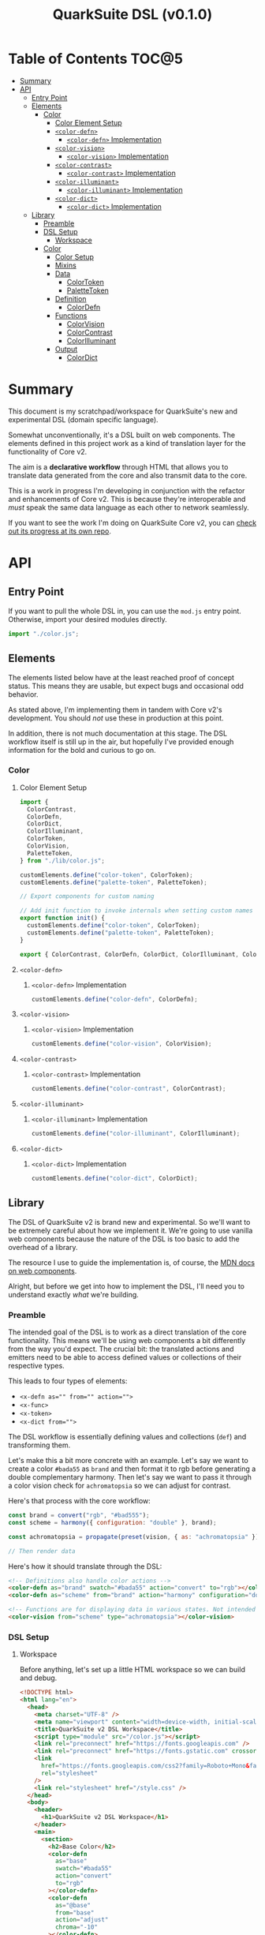 #+TITLE: QuarkSuite DSL (v0.1.0)

* Table of Contents :TOC@5:
- [[#summary][Summary]]
- [[#api][API]]
  - [[#entry-point][Entry Point]]
  - [[#elements][Elements]]
    - [[#color][Color]]
      - [[#color-element-setup][Color Element Setup]]
      - [[#color-defn][=<color-defn>=]]
        - [[#color-defn-implementation][=<color-defn>= Implementation]]
      - [[#color-vision][=<color-vision>=]]
        - [[#color-vision-implementation][=<color-vision>= Implementation]]
      - [[#color-contrast][=<color-contrast>=]]
        - [[#color-contrast-implementation][=<color-contrast>= Implementation]]
      - [[#color-illuminant][=<color-illuminant>=]]
        - [[#color-illuminant-implementation][=<color-illuminant>= Implementation]]
      - [[#color-dict][=<color-dict>=]]
        - [[#color-dict-implementation][=<color-dict>= Implementation]]
  - [[#library][Library]]
    - [[#preamble][Preamble]]
    - [[#dsl-setup][DSL Setup]]
      - [[#workspace][Workspace]]
    - [[#color-1][Color]]
      - [[#color-setup][Color Setup]]
      - [[#mixins][Mixins]]
      - [[#data][Data]]
        - [[#colortoken][ColorToken]]
        - [[#palettetoken][PaletteToken]]
      - [[#definition][Definition]]
        - [[#colordefn][ColorDefn]]
      - [[#functions][Functions]]
        - [[#colorvision][ColorVision]]
        - [[#colorcontrast][ColorContrast]]
        - [[#colorilluminant][ColorIlluminant]]
      - [[#output][Output]]
        - [[#colordict][ColorDict]]

* Summary

This document is my scratchpad/workspace for QuarkSuite's new and experimental DSL (domain specific language).

Somewhat unconventionally, it's a DSL built on web components. The elements defined in this project work as a kind of
translation layer for the functionality of Core v2.

The aim is a *declarative workflow* through HTML that allows you to translate data generated from the core and also
transmit data to the core.

This is a work in progress I'm developing in conjunction with the refactor and enhancements of Core v2. This is
because they're interoperable and /must/ speak the same data language as each other to network seamlessly.

If you want to see the work I'm doing on QuarkSuite Core v2, you can [[https://github.com/quarksuite/core/tree/v2-workspace][check out its progress at its own repo]].

* API

** Entry Point

If you want to pull the whole DSL in, you can use the =mod.js= entry
point. Otherwise, import your desired modules directly.

#+BEGIN_SRC js :tangle "./mod.js" :comments link
import "./color.js";
#+END_SRC

** Elements

The elements listed below have at the least reached proof of concept status. This means they are usable, but expect bugs
and occasional odd behavior.

As stated above, I'm implementing them in tandem with Core v2's development. You should /not/ use these in production at
this point.

In addition, there is not much documentation at this stage. The DSL workflow itself is still up in the air, but
hopefully I've provided enough information for the bold and curious to go on.

*** Color
:PROPERTIES:
:header-args:js: :tangle "./color.js" :mkdirp yes :comments link
:END:

**** Color Element Setup

#+BEGIN_SRC js
import {
  ColorContrast,
  ColorDefn,
  ColorDict,
  ColorIlluminant,
  ColorToken,
  ColorVision,
  PaletteToken,
} from "./lib/color.js";

customElements.define("color-token", ColorToken);
customElements.define("palette-token", PaletteToken);

// Export components for custom naming

// Add init function to invoke internals when setting custom names
export function init() {
  customElements.define("color-token", ColorToken);
  customElements.define("palette-token", PaletteToken);
}

export { ColorContrast, ColorDefn, ColorDict, ColorIlluminant, ColorVision };
#+END_SRC

**** =<color-defn>=

***** =<color-defn>= Implementation

#+BEGIN_SRC js
customElements.define("color-defn", ColorDefn);
#+END_SRC

**** =<color-vision>=

***** =<color-vision>= Implementation

#+BEGIN_SRC js
customElements.define("color-vision", ColorVision);
#+END_SRC

**** =<color-contrast>=

***** =<color-contrast>= Implementation

#+BEGIN_SRC js
customElements.define("color-contrast", ColorContrast);
#+END_SRC

**** =<color-illuminant>=

***** =<color-illuminant>= Implementation

#+BEGIN_SRC js
customElements.define("color-illuminant", ColorIlluminant);
#+END_SRC

**** =<color-dict>=

***** =<color-dict>= Implementation

#+BEGIN_SRC js
customElements.define("color-dict", ColorDict);
#+END_SRC

** Library

The DSL of QuarkSuite v2 is brand new and experimental. So we'll want to be extremely careful about how we implement
it. We're going to use vanilla web components because the nature of the DSL is too basic to add the overhead of a
library.

The resource I use to guide the implementation is, of course, the [[https://developer.mozilla.org/en-US/docs/Web/Web_Components][MDN docs on web components]].

Alright, but before we get into how to implement the DSL, I'll need you to understand exactly /what/ we're building.

*** Preamble

The intended goal of the DSL is to work as a direct translation of the core functionality. This means we'll be using web
components a bit differently from the way you'd expect. The crucial bit: the translated actions and emitters need to be
able to access defined values or collections of their respective types.

This leads to four types of elements:

+ ~<x-defn as="" from="" action="">~
+ ~<x-func>~
+ ~<x-token>~
+ ~<x-dict from="">~

The DSL workflow is essentially defining values and collections (=def=) and transforming them.

Let's make this a bit more concrete with an example. Let's say we want to create a color =#bada55= as =brand= and then
format it to rgb before generating a double complementary harmony. Then let's say we want to pass it through a color
vision check for =achromatopsia= so we can adjust for contrast.

Here's that process with the core workflow:

#+BEGIN_SRC js :tangle no
const brand = convert("rgb", "#bad555");
const scheme = harmony({ configuration: "double" }, brand);

const achromatopsia = propagate(preset(vision, { as: "achromatopsia" }), scheme);

// Then render data
#+END_SRC

Here's how it should translate through the DSL:

#+BEGIN_SRC html :tangle no
<!-- Definitions also handle color actions -->
<color-defn as="brand" swatch="#bada55" action="convert" to="rgb"></color-defn>
<color-defn as="scheme" from="brand" action="harmony" configuration="double"></color-defn>

<!-- Functions are for displaying data in various states. Not intended to be used as output -->
<color-vision from="scheme" type="achromatopsia"></color-vision>
#+END_SRC

*** DSL Setup

**** Workspace

Before anything, let's set up a little HTML workspace so we can build and debug.

#+BEGIN_SRC html :tangle "./index.html" :comments link
<!DOCTYPE html>
<html lang="en">
  <head>
    <meta charset="UTF-8" />
    <meta name="viewport" content="width=device-width, initial-scale=1" />
    <title>QuarkSuite v2 DSL Workspace</title>
    <script type="module" src="/color.js"></script>
    <link rel="preconnect" href="https://fonts.googleapis.com" />
    <link rel="preconnect" href="https://fonts.gstatic.com" crossorigin />
    <link
      href="https://fonts.googleapis.com/css2?family=Roboto+Mono&family=Roboto:ital,wght@0,100;0,300;0,400;0,700;0,900;1,400&display=swap"
      rel="stylesheet"
    />
    <link rel="stylesheet" href="/style.css" />
  </head>
  <body>
    <header>
      <h1>QuarkSuite v2 DSL Workspace</h1>
    </header>
    <main>
      <section>
        <h2>Base Color</h2>
        <color-defn
          as="base"
          swatch="#bada55"
          action="convert"
          to="rgb"
        ></color-defn>
        <color-defn
          as="@base"
          from="base"
          action="adjust"
          chroma="-10"
        ></color-defn>
        <color-defn
          as="brand"
          from="@base"
          action="mix"
          target="dodgerblue"
          strength="40"
        ></color-defn>
      </section>
      <section>
        <h2>Harmony</h2>
        <color-defn
          as="scheme"
          from="brand"
          action="harmony"
          configuration="triadic"
        ></color-defn>
      </section>
      <section>
        <h2>Adjusted Harmony</h2>
        <section>
          <color-defn as="main" from="scheme.0"></color-defn>
          <color-defn
            as="accent"
            from="scheme.1"
            action="adjust"
            lightness="-10"
            chroma="20"
          ></color-defn>
          <color-defn
            as="highlight"
            from="scheme.2"
            action="adjust"
            lightness="10"
            chroma="20"
          ></color-defn>
        </section>
        <section>
          <color-defn
            as="final-scheme"
            from="main accent highlight"
          ></color-defn>
        </section>
      </section>
      <h2>Palette Generation</h2>
      <section>
        <color-dict
          as="ui"
          from="main"
          configuration="artistic"
          contrast="100"
          stated
          action="a11y"
          rating="AA"
          large
          dark
        ></color-dict>
      </section>
    </main>
  </body>
</html>
#+END_SRC

And some basic styling:

#+BEGIN_SRC css :tangle "./style.css" :comments link
:root {
  margin: 0;
  padding: 0;
}

:root:after: {
  box-sizing: border-box;
}

body {
  font-family: Roboto, sans-serif;
}

section {
  display: flex;
  flex-flow: row wrap;
  gap: 1ex;
  flex: 1;
  flex-basis: 100%;
}

h2,
h3,
h4,
h5 {
  flex-basis: 100%;
}

color-defn,
color-vision,
color-contrast,
color-illuminant,
palette-token,
color-dict {
  flex: 1;
  flex-basis: 45ch;
}

color-token {
  --data-family: Roboto, sans-serif;
  --code-family: Roboto Mono, monsopace;
}
#+END_SRC

*** Color
:PROPERTIES:
:header-args:js: :tangle "./lib/color.js" :mkdirp yes :comments link
:END:

**** Color Setup

Since we're developing a translation layer, we'll need to pull in the Core v2 module so we have access to everything
we're converting.

#+BEGIN_SRC js
import {
  delegate,
  pipeline,
  preset,
  process,
  propagate,
} from "https://x.nest.land/quarksuite:core@2.0.0-11/v2/fn.js";
import {
  accessibility,
  adjust,
  contrast,
  convert,
  harmony,
  illuminant,
  mix,
  palette,
  tokens,
  vision,
} from "https://x.nest.land/quarksuite:core@2.0.0-11/v2/color.js";
#+END_SRC

**** Mixins

This section defines mixins for better organization and reuse of class behavior.

#+BEGIN_SRC js
function reflected(Element) {
  return class extends Element {
    reflect(name, value) {
      if (value) {
        this.setAttribute(name, value);
      } else {
        this.removeAttribute(name);
      }
    }
  };
}

function observed(attrs, Element) {
  return class extends Element {
    static get observedAttributes() {
      return attrs;
    }
  };
}

function definitions(Element) {
  return class extends Element {
    set as(value) {
      this.reflect("as", value);
    }

    get as() {
      return this.getAttribute("as");
    }

    set from(value) {
      this.reflect("from", value);
    }

    get from() {
      return this.getAttribute("from");
    }
  };
}

function initColorActions(Element) {
  return class extends Element {
    constructor() {
      super();

      this.action = this.action;

      if (this.action === "convert") {
        this.to = this.to;
      }

      if (this.action === "adjust" || this.action === "mix") {
        this.steps = this.steps;
      }

      if (this.action === "adjust") {
        this.lightness = this.lightness;
        this.chroma = this.chroma;
        this.hue = this.hue;
        this.alpha = this.alpha;
      }

      if (this.action === "mix") {
        this.target = this.target;
        this.strength = this.strength;
      }

      if (this.action === "harmony") {
        this.configuration = this.configuration;
        this.accented = this.accented;
      }
    }

    // Action accessor
    set action(value) {
      this.reflect("action", value);
    }

    get action() {
      return this.getAttribute("action");
    }

    // Conversion accessor
    set to(value) {
      this.reflect("to", value);
    }

    get to() {
      return this.getAttribute("to");
    }

    // Adjustment accessors
    set lightness(value) {
      this.reflect("lightness", value);
    }

    get lightness() {
      return this.getAttribute("lightness");
    }

    set chroma(value) {
      this.reflect("chroma", value);
    }

    get chroma() {
      return this.getAttribute("chroma");
    }

    set hue(value) {
      this.reflect("hue", value);
    }

    get hue() {
      return this.getAttribute("hue");
    }

    set alpha(value) {
      this.reflect("alpha", value);
    }

    get alpha() {
      return this.getAttribute("alpha");
    }

    // Mixture accessors
    set target(value) {
      this.reflect("target", value);
    }

    get target() {
      return this.getAttribute("target");
    }

    set strength(value) {
      this.reflect("strength", value);
    }

    get strength() {
      return this.getAttribute("strength");
    }

    // Interpolation accessor
    set steps(value) {
      this.reflect("steps", value);
    }

    get steps() {
      return this.getAttribute("steps");
    }

    // Color harmony accessors
    set configuration(value) {
      this.reflect("configuration", value);
    }

    get configuration() {
      return this.getAttribute("configuration");
    }

    set accented(value) {
      value !== null
        ? this.setAttribute("accented", "")
        : this.removeAttribute("accented");
    }

    get accented() {
      return this.getAttribute("accented");
    }
  };
}

function color_actions(Element) {
  return class extends Element {
    constructor() {
      super();

      this.scale = this.scale;
    }

    convert() {
      this.swatch = convert(this.to, this.swatch);
    }

    adjust() {
      const [lightness, chroma, hue, alpha, steps] = [
        this.lightness,
        this.chroma,
        this.hue,
        this.alpha,
        this.steps,
      ].map((prop) => (prop ? parseFloat(prop) : 0));

      // Propagated adjustment
      if (this.scale && this.scale.length) {
        this.scale = propagate(
          preset(adjust, { lightness, chroma, hue, alpha }),
          this.scale
        );
      }

      // Interpolated adjustment
      if (steps) {
        this.scale = adjust(
          { lightness, chroma, hue, alpha, steps },
          this.swatch
        );
      }

      this.swatch = adjust({ lightness, chroma, hue, alpha }, this.swatch);
    }

    mix() {
      const target = this.target;
      const strength = parseFloat(this.strength);
      const steps = parseFloat(this.steps);

      // Propagated mixture
      if (this.scale && this.scale.length) {
        this.scale = propagate(preset(mix, { target, strength }), this.scale);
      }

      // Interpolated mixture
      if (steps) {
        this.scale = mix({ target, strength, steps }, this.swatch);
      }

      this.swatch = mix({ target, strength }, this.swatch);
    }

    harmony() {
      const configuration = this.configuration;
      const accented = this.accented === "" ? true : false;

      this.scale = harmony({ configuration, accented }, this.swatch);
    }
  };
}

function initPalette(Element) {
  return class extends Element {
    constructor() {
      super();

      this.palette = this.palette;

      this.configuration = this.configuration;

      if (
        this.configuration === "material" ||
        this.configuration === "artistic"
      ) {
        this.contrast = this.contrast;
        this.stated = this.stated;
      }

      if (this.configuration === "material") {
        this.accented = this.accented;
      }

      if (this.configuration === "artistic") {
        this.tints = this.tints;
        this.tones = this.tones;
        this.shades = this.shades;
      }
    }

    // Palette configuration accessor
    set configuration(value) {
      this.reflect("configuration", value);
    }

    get configuration() {
      return this.getAttribute("configuration");
    }

    // Shared configuration accessors
    set contrast(value) {
      this.reflect("contrast", value);
    }

    get contrast() {
      return this.getAttribute("contrast");
    }

    set stated(value) {
      value !== null
        ? this.setAttribute("stated", "")
        : this.removeAttribute("stated");
    }

    get stated() {
      return this.getAttribute("stated");
    }

    // Material configuration accessor
    set accented(value) {
      value !== null
        ? this.setAttribute("accented", "")
        : this.removeAttribute("accented");
    }

    get accented() {
      return this.getAttribute("accented");
    }

    // Artistic configuration accessors
    set tints(value) {
      this.reflect("tints", value);
    }

    get tints() {
      return this.getAttribute("tints");
    }

    set tones(value) {
      this.reflect("tones", "");
    }

    get tones() {
      return this.getAttribute("tones");
    }

    set shades(value) {
      this.reflect("shades", "");
    }

    get shades() {
      return this.getAttribute("shades");
    }
  };
}

function palette_actions(Element) {
  return class extends Element {
    constructor() {
      super();

      this.action = this.action;

      // Accessibility action
      if (this.action === "a11y") {
        // Mode
        this.mode = this.mode;

        if (this.mode === "standard" || this.mode === "custom") {
          this.dark = this.dark;
        }

        if (this.mode === "standard") {
          this.rating = this.rating;
          this.large = this.large;
        }

        if (this.mode === "custom") {
          this.min = this.min;
          this.max = this.max;
        }
      }
    }

    // Action accessor
    set action(value) {
      this.reflect("action", value);
    }

    get action() {
      return this.getAttribute("action");
    }

    // Mode accessor
    set mode(value) {
      this.reflect("mode", value);
    }

    get mode() {
      return this.getAttribute("mode");
    }

    // Dark toggle accessor
    set dark(value) {
      value !== null
        ? this.setAttribute("dark", "")
        : this.removeAttribute("dark");
    }

    get dark() {
      return this.getAttribute("dark");
    }

    // Standard (WCAG) mode accessors
    set rating(value) {
      this.reflect("rating", value);
    }

    get rating() {
      return this.getAttribute("rating");
    }

    set large(value) {
      value !== null
        ? this.setAttribute("large", "")
        : this.removeAttribute("large");
    }

    get large() {
      return this.getAttribute("large");
    }

    // Custom mode accessors
    set min(value) {
      this.reflect("min", value);
    }

    get min() {
      return this.getAttribute("min");
    }

    set max(value) {
      this.reflect("max", value);
    }

    get max() {
      return this.getAttribute("max");
    }
  };
}
#+END_SRC

**** Data

***** ColorToken

#+BEGIN_SRC js
function initColorToken(Element) {
  return class extends Element {
    constructor() {
      super();

      this.swatch = this.swatch;
      this.format = this.format;
    }

    set swatch(value) {
      this.reflect("swatch", value);
    }

    get swatch() {
      return this.getAttribute("swatch");
    }

    set format(value) {
      this.reflect("format", value);
    }

    get format() {
      return this.getAttribute("format");
    }
  };
}

const observedColorToken = preset(observed, ["swatch", "format"]);
const color_token = process(reflected, observedColorToken, initColorToken);

export class ColorToken extends color_token(HTMLElement) {
  constructor() {
    super();

    this.shadow = this.attachShadow({ mode: "open" });
  }

  #swatch = "gray";
  #format = "hex rgb hsl";

  // Formatting
  formats() {
    const swatch = this.swatch || this.#swatch;
    const splitFormats = (this.format || this.#format).split(" ");

    return splitFormats
      .map((format) => {
        return `<span class="value ${
          this.swatch === convert(format, swatch) && "actual"
        }">${format}: <code>${convert(format, swatch)}</code></span>`;
      })
      .join("");
  }

  template() {
    const tmpl = document.createElement("template");

    tmpl.innerHTML = `
${this.styles()}
<div class="color"></div>
<div class="data">
${this.formats()}
</div>
`;

    return tmpl.content.cloneNode(true);
  }

  compatible(swatch) {
    return convert("hex", swatch || this.#swatch);
  }

  styles() {
    return `
<style>
:host {
  display: flex;
  flex-flow: row wrap;
  background-color: ${this.compatible(this.swatch)};
}

:host[hidden] {
  display: none;
}

code {
  font-family: var(--code-family, monospace);
  text-transform: lowercase;
}

.color {
  --swatch-size: 32vh;
  flex: 1;
  min-width: var(--swatch-size);
  min-height: var(--swatch-size);
}

.data {
  --data-padding: 1ex;
  flex: 1;
  flex-basis: var(--data-basis, 45ch);
  display: flex;
  flex-flow: column wrap;
  justify-content: center;
  background-color: rgba(255, 255, 255, var(--data-opacity, 0.7));
  font-family: var(--data-family, sans-serif);
  font-size: var(--data-font-size, 1.125rem);
  padding: var(--data-padding);
}

.value {
  padding: var(--value-padding, var(--data-padding));
  text-transform: uppercase;
}

.value.actual {
  font-weight: 700;
}
</style>
`;
  }

  connectedCallback() {
    this.shadow.append(this.template());
  }
}
#+END_SRC

***** PaletteToken

#+BEGIN_SRC js
export class PaletteToken extends observed(["label"], ColorToken) {
  constructor() {
    super();

    this.label = this.label;
  }

  set label(value) {
    this.reflect("label", value);
  }

  get label() {
    return this.getAttribute("label");
  }

  template() {
    const tmpl = document.createElement("template");

    tmpl.innerHTML = `
${this.styles()}
<div class="color"></div>
<div class="data"><span class="value">${this.label}: <code>${
      this.swatch
    }</code></span></div>
`;

    return tmpl.content.cloneNode(true);
  }

  // Styles
  styles() {
    return `<style>
:host {
  display: flex;
  flex-flow: row wrap;
  background-color: ${this.compatible(this.swatch)};
}

:host[hidden] {
  display: none;
}

code {
  display: inline;
  font-family: var(--code-family, monospace);
  text-transform: lowercase;
}

.color {
  --swatch-size: 32vh;
  flex: 1;
  min-width: var(--swatch-size);
  min-height: var(--swatch-size);
}

.data {
  --data-padding: 1ex;
  flex: 1;
  flex-basis: var(--data-basis, 45ch);
  display: flex;
  flex-flow: column wrap;
  justify-content: center;
  background-color: rgba(255, 255, 255, var(--data-opacity, 0.7));
  font-family: var(--data-family, sans-serif);
  font-size: var(--data-font-size, 1.125rem);
  padding: var(--data-padding);
}

.value {
  padding: var(--value-padding, var(--data-padding));
  text-transform: uppercase;
}

.value.actual {
  font-weight: 700;
}
</style>`;
  }
}
#+END_SRC

**** Definition

***** ColorDefn

#+BEGIN_SRC js
function initColorDefn(Element) {
  return class extends Element {
    constructor() {
      super();

      this.as = this.as;
      this.from = this.from;
    }
  };
}

const observedColorDefn = preset(observed, [
  "as",
  "from",
  "action",
  "swatch",
  "format",
]);
const observedConversion = preset(observed, ["to"]);
const observedAdjustment = preset(observed, [
  "lightness",
  "chroma",
  "hue",
  "alpha",
]);
const observedMixture = preset(observed, ["target", "strength"]);
const observedInterpolation = preset(observed, ["steps"]);
const observedHarmony = preset(observed, ["configuration", "accented"]);
const color_defn = process(
  reflected,
  definitions,
  observedColorDefn,
  initColorDefn,
  initColorToken,
  observedConversion,
  observedAdjustment,
  observedMixture,
  observedInterpolation,
  observedHarmony,
  initColorActions,
  color_actions
);

export class ColorDefn extends color_defn(ColorToken) {
  #as = "";
  #from = "";
  #format = "hex rgb hsl";

  // Referencing
  referenced() {
    const collected = this.from.split(" ");
    const indexedRef = this.from.split(".");
    let ref = document.querySelector(
      `${
        this.from.includes(".")
          ? `[as^="${indexedRef[0]}"]` // scale index
          : `[as="${this.from}"]` // scale or value
      }`
    );

    if (collected.length > 1) {
      // Destrcutured reference
      this.referenceScale = collected.map((ref) => {
        const indexed = ref.split(".");
        const [, index] = indexed;

        // Indexed destructured reference
        if (index) {
          return document.querySelector(`[as^="${indexed[0]}"]`).scale[index];
        }

        // Value destructured reference
        return document.querySelector(`[as="${ref}"]`).getAttribute("swatch");
      });

      this.scale = this.referenceScale;
      this.reference = this.scale[0];
    } else if (ref.scale && ref.scale.length) {
      // Indexed scale reference

      if (indexedRef.length > 1) {
        const [, index] = indexedRef;
        this.reference = ref.scale[index];
      } else {
        // Full scale reference

        this.referenceScale = ref.scale;
        this.scale = this.referenceScale;
        this.reference = ref.getAttribute("swatch");
      }
    } else {
      // Value reference

      let ref = document.querySelector(`[as="${this.from}"]`);
      this.reference = ref.getAttribute("swatch");
    }

    this.swatch = this.reference;
  }

  // Labeling
  label() {
    if (this.scale && this.scale.length) {
      const swatches = (scale) =>
        scale.map(
          (color) =>
            `<span class="ref-swatch scale" style="background-color: ${color};"></span>`
        );
      return `<span class="as"><span class="ref-scale">${swatches(
        this.scale
      ).join("")}</span> ${this.as || this.#as}</span>
${
  this.from && this.referenceScale
    ? `<span class="from"><span class="ref-scale">${swatches(
        this.referenceScale
      ).join("")}</span> ${this.from}</span>`
    : `<span class="from"><span class="ref-swatch ref-from"></span> ${this.from}</span>`
}
`;
    } else {
      return `
<span class="as"><span class="ref-swatch ref-as"></span> ${
        this.as || this.#as
      }</span>
<span class="from"><span class="ref-swatch ref-from"></span> ${
        this.from || this.#from
      }</span>
`;
    }
  }

  template() {
    const tmpl = document.createElement("template");

    if (this.scale && this.scale.length) {
      const swatches = this.scale.map(
        (swatch) =>
          `<color-token swatch="${swatch}" format="${
            this.format || this.#format
          }"></color-token>`
      );
      tmpl.innerHTML = `
${this.styles()}
<div class="label">
${this.label()}
</div>
<div class="collected">
${swatches.join("")}
</div>
`;
    } else {
      tmpl.innerHTML = `
${this.styles()}
<div class="label">
${this.label()}
</div>
<color-token swatch="${this.swatch}" format="${
        this.format || this.#format
      }"></color-token>
`;
    }

    return tmpl.content.cloneNode(true);
  }

  styles() {
    return `
<style>
:host {
  display: block;
  background: ${convert("hex", this.scale ? this.scale[0] : this.swatch)};
}

:host[hidden] {
  display: none;
}

span {
  display: block;
}

.collected, .label, .ref-index {
  background-color: rgba(255, 255, 255, var(--collection-opacity, 0.9));
}

.collected {
  display: flex;
  flex-flow: row wrap;
}

color-token {
  flex: 1;
  flex-basis: var(--color-scale-basis, 45ch);
}

.label {
  --label-font-size: 1.25rem;
  background-color: rgba(255, 255, 255, var(--label-opacity, 0.9));
  font-family: var(--label-family, sans-serif);
  font-size: var(--label-font-size);
  padding: var(--label-padding, 1.25ex);
  text-transform: uppercase;
}

.as, .from, .ref-scale {
  --ref-margin: 1ex;
  margin: var(--ref-margin) 0;
}

.ref-swatch {
  --ref-swatch-size: calc(var(--label-font-size) * 0.8);
  display: inline-block;
  border-radius: var(--ref-swatch-size);
  min-width: var(--ref-swatch-size);
  min-height: var(--ref-swatch-size);
}

.ref-scale {
  display: inline-flex;
  flex-flow: row wrap;
  gap: 0.5ex;
}

.ref-swatch.scale {
  --ref-swatch-scale-size: calc(var(--ref-swatch-size) * 1.2);
  --ref-swatch-scale-padding: 0.35ex;
  --ref-swatch-scale-basis: 1ch;
  flex-basis: var(--ref-swatch-scale-basis);
  text-align: center;
}

.ref-index {
  border-radius: var(--ref-swatch-scale-size);
  font-size: var(--ref-swatch-size);
  padding: var(--ref-swatch-scale-padding);
}

.ref-as {
  background: ${convert("hex", this.swatch)};
}

.ref-from {
  background: ${convert("hex", this.reference || "gray")};
}
</style>
`;
  }

  connectedCallback() {
    // Referencing setup
    if (this.from) {
      this.referenced();
    }

    // Action invocations
    if (this.action === "convert") {
      this.convert();
    }

    if (this.action === "adjust") {
      this.adjust();
    }

    if (this.action === "mix") {
      this.mix();
    }

    if (this.action === "harmony") {
      this.harmony();
    }

    this.shadow.append(this.template());
  }
}
#+END_SRC

**** Functions

Color functions derive directly from =<color-defn>= values and scales. Their
purpose is to transform the data in some meaningful way without creating a /new/
definition.

The currently available functions are translated from Core v2's color perception
checkers (=vision()=, =contrast()=, =illuminant()=).

***** ColorVision

#+BEGIN_SRC js
const observedVision = preset(observed, ["method", "type", "severity"]);

export class ColorVision extends observedVision(ColorDefn) {
  constructor() {
    super();

    this.method = this.method;
    this.type = this.type;
    this.severity = this.severity;
  }

  #method = "brettel";
  #severity = 0;

  set method(value) {
    this.reflect("method", value);
  }

  get method() {
    return this.getAttribute("method");
  }

  set type(value) {
    this.reflect("type", value);
  }

  get type() {
    return this.getAttribute("type");
  }

  set severity(value) {
    this.reflect("severity", value);
  }

  get severity() {
    return this.getAttribute("severity");
  }

  referenced() {
    super.referenced();
  }

  vision() {
    const as = this.type;
    const method = this.method || this.#method;
    const severity = parseFloat(this.severity || this.#severity);
    const steps = parseFloat(this.steps);

    // Propagated vision check
    if (this.scale && this.scale.length) {
      this.scale = propagate(
        preset(vision, { as, method, severity }),
        this.scale
      );
    }

    // Interpolated vision check
    if (steps) {
      this.scale = vision({ as, method, severity, steps }, this.swatch);
    }

    // Set name as vision type
    if (this.from) {
      this.as = `${this.from} &bull; ${as} ${
        severity ? `(severity: ${severity})` : ""
      }`;
    } else {
      this.as = `${as} (${severity ? `severity: ${severity}` : ""})`;
    }

    this.swatch = vision({ as, method, severity }, this.swatch);
  }

  connectedCallback() {
    if (this.from) {
      this.referenced();
    }

    // Activate vision check
    this.vision();

    this.shadow.append(this.template());
  }
}
#+END_SRC

***** ColorContrast

#+BEGIN_SRC js
const observedContrast = preset(observed, ["factor", "severity"]);

export class ColorContrast extends observedContrast(ColorDefn) {
  constructor() {
    super();

    this.factor = this.factor;
    this.severity = this.severity;
  }

  #severity = 0;

  set factor(value) {
    this.reflect("factor", value);
  }

  get factor() {
    return this.getAttribute("factor");
  }

  set severity(value) {
    this.reflect("severity", value);
  }

  get severity() {
    return this.getAttribute("severity");
  }

  referenced() {
    super.referenced();
  }

  contrast() {
    const factor = parseFloat(this.factor);
    const severity = parseFloat(this.severity || this.#severity);
    const steps = parseFloat(this.steps);

    // Propagated contrast check
    if (this.scale && this.scale.length) {
      this.scale = propagate(
        preset(contrast, { factor, severity }),
        this.scale
      );
    }

    // Interpolated contrast check
    if (steps) {
      this.scale = contrast({ factor, severity, steps }, this.swatch);
    }

    // Set name as contrast factor
    if (this.from) {
      this.as = `${this.from} &bull; contrast (factor: ${factor}% severity: ${severity}%)`;
    } else {
      this.as = `contrast: (factor: ${factor}% severity: ${severity}%)`;
    }

    this.swatch = contrast({ factor, severity }, this.swatch);
  }

  connectedCallback() {
    if (this.from) {
      this.referenced();
    }

    // Activate contrast check
    this.contrast();

    this.shadow.append(this.template());
  }
}
#+END_SRC

***** ColorIlluminant

#+BEGIN_SRC js
const observedIlluminant = preset(observed, ["temperature", "intensity"]);

export class ColorIlluminant extends observedIlluminant(ColorDefn) {
  constructor() {
    super();

    this.temperature = this.temperature;
    this.intensity = this.intensity;
  }

  #temperature = 1850;
  #intensity = 0;

  set temperature(value) {
    this.reflect("temperature", value);
  }

  get temperature() {
    return this.getAttribute("temperature");
  }

  set intensity(value) {
    this.reflect("intensity", value);
  }

  get intensity() {
    return this.getAttribute("intensity");
  }

  referenced() {
    super.referenced();
  }

  illuminant() {
    const K = parseFloat(this.temperature || this.#temperature);
    const intensity = parseFloat(this.intensity || this.#intensity);
    const steps = parseFloat(this.steps);

    // Propagated illuminant check
    if (this.scale && this.scale.length) {
      this.scale = propagate(preset(illuminant, { K, intensity }), this.scale);
    }

    // Interpolated illuminant check
    if (steps) {
      this.scale = illuminant({ K, intensity, steps }, this.swatch);
    }

    // Set name as illuminant temperature
    if (this.from) {
      this.as = `${this.from} &bull; ${K}k (${intensity}%)`;
    } else {
      this.as = "${K}k (${intensity}%)";
    }

    this.swatch = illuminant({ K, intensity }, this.swatch);
  }

  connectedCallback() {
    if (this.from) {
      this.referenced();
    }

    // Activate illuminant check
    this.illuminant();

    this.shadow.append(this.template());
  }
}
#+END_SRC

**** Output

***** ColorDict

#+BEGIN_SRC js
const observedPalette = preset(observed, [
  "palette",
  "configuration",
  "contrast",
  "stated",
  "accented",
  "tints",
  "tones",
  "shades",
]);

const observedPaletteAccessibility = preset(observed, [
  "mode",
  "dark",
  "rating",
  "large",
  "min",
  "max",
]);

const color_dict = process(
  reflected,
  observedPalette,
  observedPaletteAccessibility,
  initPalette,
  palette_actions
);

export class ColorDict extends color_dict(ColorDefn) {
  constructor() {
    super();
  }

  #configuration = "material";
  #contrast = 100;

  #tints = 3;
  #tones = 3;
  #shades = 3;

  #mode = "standard";
  #rating = "AA";

  #min = 75;
  #max = 95;

  // Palette creation

  create() {
    // Shared
    const configuration = this.configuration || this.#configuration;
    const contrast = parseFloat(this.contrast || this.#contrast);
    const stated = this.stated === "" ? true : false;

    if (configuration === "artistic") {
      const [tints, tones, shades] = [
        this.tints || this.#tints,
        this.tones || this.#tones,
        this.shades || this.#shades,
      ].map((prop) => parseFloat(prop));

      this.palette = palette(
        {
          configuration: "artistic",
          contrast,
          tints,
          tones,
          shades,
          stated,
        },
        this.swatch
      );
    }

    if (configuration === "material") {
      const accented = this.accented === "" ? true : false;

      this.palette = palette(
        {
          configuration: "material",
          contrast,
          accented,
          stated,
        },
        this.swatch
      );
    }
  }

  // Accessibility action handler
  a11y() {
    // Shared
    const mode = this.mode || this.#mode;
    const dark = this.dark === "" ? true : false;

    if (mode === "custom") {
      const [min, max] = [this.min || this.#min, this.max || this.#max].map(
        (prop) => parseFloat(prop)
      );

      this.palette = accessibility({ mode: "custom", min, max, dark });
    }

    if (mode === "standard") {
      const rating = this.rating || this.#rating;
      const large = this.large === "" ? true : false;

      this.palette = accessibility(
        { mode: "standard", rating, large, dark },
        this.palette
      );
    }
  }

  renderSwatch(label, swatch) {
    return `
      <palette-token label="${label}" swatch="${swatch}"></palette-token>
`;
  }

  renderPalette() {
    if (this.configuration === "material") {
      const [surface, [variants, accents], state] = this.palette;

      return `
<div class="palette material">
  <div class="surface">
${surface
  .map((swatch, index) => {
    const labels = ["bg", "fg"];
    return this.renderSwatch(labels[index], swatch);
  })
  .join("")}
  </div>
  <div class="variants">
<div class="main">
${variants
  .map((swatch, index) => {
    return this.renderSwatch(
      index === 0 ? 50 : String(index).concat("00"),
      swatch
    );
  })
  .join("")}
</div>
${
  accents.length
    ? `<div class="accents">${accents
        .map((swatch, index) => {
          return this.renderSwatch("a".concat(String(++index) + "00"), swatch);
        })
        .join("")}</div>`
    : ""
}
  </div>
  ${
    state.length
      ? `
        <div class="states">
        <div class="label">state</div>
        ${state
          .map((swatch, index) => {
            const labels = ["pending", "success", "warning", "error"];

            return this.renderSwatch(labels[index], swatch);
          })
          .join("")}
      </div>
        `
      : ""
  }
    </div>
      `;
    }

    if (this.configuration === "artistic") {
      const [surface, [tints, tones, shades], state] = this.palette;
      return `<div class="palette artistic">
  <div class="surface">
${surface
  .map((swatch, index) => {
    const labels = ["bg", "fg"];
    return this.renderSwatch(labels[index], swatch);
  })
  .join("")}
  </div>
${
  tints.length || tones.length || shades.length
    ? `
        <div class="variants">
        ${`<div class="tints">
<div class="label">tints</div>
${tints
  .map((swatch, index) => {
    return this.renderSwatch(String(++index).concat("00"), swatch);
  })
  .join("")}</div>`}
      ${`<div class="tones">
<div class="label">tones</div>
${tones
  .map((swatch, index) => {
    return this.renderSwatch(String(++index).concat("00"), swatch);
  })
  .join("")}</div>`}
      ${`<div class="shades">
<div class="label">shades</div>
${shades
  .map((swatch, index) => {
    return this.renderSwatch(String(++index).concat("00"), swatch);
  })
  .join("")}</div>`}
      </div>
        `
    : ""
}
  ${
    state.length
      ? `
        <div class="states">
        <div class="label">state</div>
        ${state
          .map((swatch, index) => {
            const labels = ["pending", "success", "warning", "error"];

            return this.renderSwatch(labels[index], swatch);
          })
          .join("")}
      </div>
        `
      : ""
  }
    </div>`;
    }
  }

  template() {
    const tmpl = document.createElement("template");

    tmpl.innerHTML = `
    ${this.styles()}
      <div class="label">${this.label()}</div>
      <div class="tokens">
      ${this.renderPalette()}
      </div>
`;

    return tmpl.content.cloneNode(true);
  }

  styles() {
    return `<style>
:host {
  display: flex;
  flex-flow: row wrap;
  background: ${convert("hex", this.scale ? this.scale[0] : this.swatch)};
}

:host[hidden] {
  display: none;
}

span {
  display: block;
}

.collected, .label, .ref-index {
  background-color: rgba(255, 255, 255, var(--collection-opacity, 0.9));
}

.collected {
  display: flex;
  flex-flow: row wrap;
}

palette-token {
  flex: 1;
  flex-basis: var(--color-scale-basis, 45ch);
}

.label {
  --label-font-size: 1.25rem;
  background-color: rgba(${
    this.dark === "" ? "0, 0, 0" : "255, 255, 255"
  }, var(--label-opacity, 0.8));
  ${
    this.dark === ""
      ? "color: rgba(255, 255, 255, var(--label-opacity, 0.9));"
      : ""
  }
  flex: 1;
  flex-basis: 100%;
  font-family: var(--label-family, sans-serif);
  font-size: var(--label-font-size);
  padding: var(--label-padding, 1.25ex);
  text-transform: uppercase;
}

.as, .from, .ref-scale {
  --ref-margin: 1ex;
  margin: var(--ref-margin) 0;
}

.ref-swatch {
  --ref-swatch-size: calc(var(--label-font-size) * 0.8);
  display: inline-block;
  border-radius: var(--ref-swatch-size);
  min-width: var(--ref-swatch-size);
  min-height: var(--ref-swatch-size);
}

.ref-scale {
  display: inline-flex;
  flex-flow: row wrap;
  gap: 0.5ex;
}

.ref-swatch.scale {
  --ref-swatch-scale-size: calc(var(--ref-swatch-size) * 1.2);
  --ref-swatch-scale-padding: 0.35ex;
  --ref-swatch-scale-basis: 1ch;
  flex-basis: var(--ref-swatch-scale-basis);
  text-align: center;
}

.ref-index {
  border-radius: var(--ref-swatch-scale-size);
  font-size: var(--ref-swatch-size);
  padding: var(--ref-swatch-scale-padding);
}

.ref-as {
  background: ${convert("hex", this.swatch)};
}

.ref-from {
  background: ${convert("hex", this.reference || "gray")};
}

.material, .artistic {
display: flex;
flex-flow: row wrap;
flex: 1;
}

.surface, .variants, .states {
  flex-basis: 100%;
}

.surface, .tints, .tones, .shades {
  display: flex;
  flex-flow: row wrap;
}
</style>`;
  }

  connectedCallback() {
    if (this.from) {
      this.referenced();
    }

    // Create the palette
    this.create();

    // Apply accessibility filtering where applicable
    if (this.action === "a11y") {
      this.a11y();
    }

    // Tokenize the output
    this.tokens = { [this.as ? this.as : "color"]: tokens(this.palette) };

    super.connectedCallback();
  }
}
#+END_SRC
